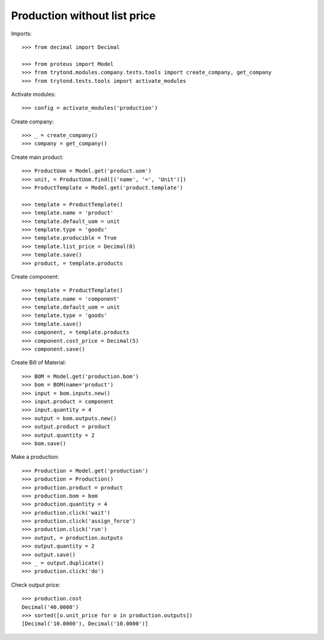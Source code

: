 =============================
Production without list price
=============================

Imports::

    >>> from decimal import Decimal

    >>> from proteus import Model
    >>> from trytond.modules.company.tests.tools import create_company, get_company
    >>> from trytond.tests.tools import activate_modules

Activate modules::

    >>> config = activate_modules('production')

Create company::

    >>> _ = create_company()
    >>> company = get_company()

Create main product::

    >>> ProductUom = Model.get('product.uom')
    >>> unit, = ProductUom.find([('name', '=', 'Unit')])
    >>> ProductTemplate = Model.get('product.template')

    >>> template = ProductTemplate()
    >>> template.name = 'product'
    >>> template.default_uom = unit
    >>> template.type = 'goods'
    >>> template.producible = True
    >>> template.list_price = Decimal(0)
    >>> template.save()
    >>> product, = template.products

Create component::

    >>> template = ProductTemplate()
    >>> template.name = 'component'
    >>> template.default_uom = unit
    >>> template.type = 'goods'
    >>> template.save()
    >>> component, = template.products
    >>> component.cost_price = Decimal(5)
    >>> component.save()

Create Bill of Material::

    >>> BOM = Model.get('production.bom')
    >>> bom = BOM(name='product')
    >>> input = bom.inputs.new()
    >>> input.product = component
    >>> input.quantity = 4
    >>> output = bom.outputs.new()
    >>> output.product = product
    >>> output.quantity = 2
    >>> bom.save()

Make a production::

    >>> Production = Model.get('production')
    >>> production = Production()
    >>> production.product = product
    >>> production.bom = bom
    >>> production.quantity = 4
    >>> production.click('wait')
    >>> production.click('assign_force')
    >>> production.click('run')
    >>> output, = production.outputs
    >>> output.quantity = 2
    >>> output.save()
    >>> _ = output.duplicate()
    >>> production.click('do')

Check output price::

    >>> production.cost
    Decimal('40.0000')
    >>> sorted([o.unit_price for o in production.outputs])
    [Decimal('10.0000'), Decimal('10.0000')]
